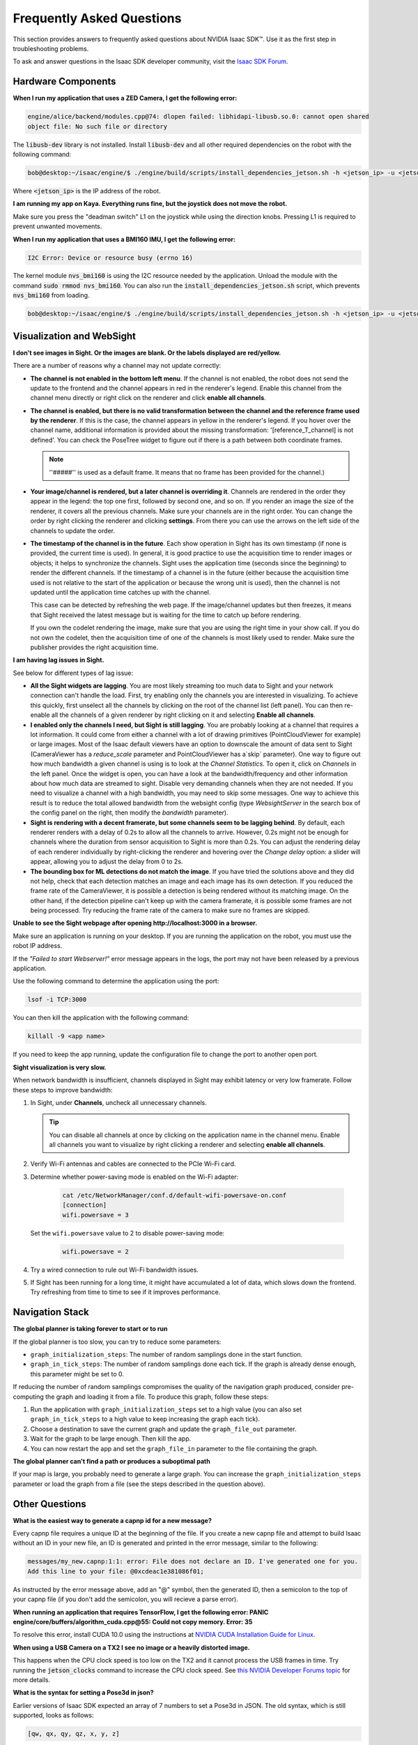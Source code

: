 ..
   Copyright (c) 2020, NVIDIA CORPORATION. All rights reserved.
   NVIDIA CORPORATION and its licensors retain all intellectual property
   and proprietary rights in and to this software, related documentation
   and any modifications thereto. Any use, reproduction, disclosure or
   distribution of this software and related documentation without an express
   license agreement from NVIDIA CORPORATION is strictly prohibited.

.. _isaac_faq:

Frequently Asked Questions
==========================

This section provides answers to frequently asked questions about NVIDIA Isaac SDK™. Use it
as the first step in troubleshooting problems.

To ask and answer questions in the Isaac SDK developer community, visit the `Isaac SDK Forum <https://devtalk.nvidia.com/default/board/375/isaac-sdk/>`_.


Hardware Components
-----------------------------------------------------------------

**When I run my application that uses a ZED Camera, I get the following error:**

.. code-block:: bash

   engine/alice/backend/modules.cpp@74: dlopen failed: libhidapi-libusb.so.0: cannot open shared
   object file: No such file or directory

The :code:`libusb-dev` library is not installed. Install :code:`libusb-dev` and all other required
dependencies on the robot with the following command:

.. code-block:: bash

  bob@desktop:~/isaac/engine/$ ./engine/build/scripts/install_dependencies_jetson.sh -h <jetson_ip> -u <jetson_username>

Where :code:`<jetson_ip>` is the IP address of the robot.

**I am running my app on Kaya. Everything runs fine, but the joystick does not move the robot.**

Make sure you press the "deadman switch" L1 on the joystick while using the direction knobs.
Pressing L1 is required to prevent unwanted movements.

**When I run my application that uses a BMI160 IMU, I get the following error:**

.. code-block:: bash

    I2C Error: Device or resource busy (errno 16)

The kernel module :code:`nvs_bmi160` is using the I2C resource needed by the application. Unload
the module with the command :code:`sudo rmmod nvs_bmi160`. You can also run the
:code:`install_dependencies_jetson.sh` script, which prevents :code:`nvs_bmi160` from loading.

.. code-block:: bash

  bob@desktop:~/isaac/engine/$ ./engine/build/scripts/install_dependencies_jetson.sh -h <jetson_ip> -u <jetson_username>

Visualization and WebSight
-----------------------------------------------

**I don't see images in Sight. Or the images are blank. Or the labels displayed are red/yellow.**

There are a number of reasons why a channel may not update correctly:

* **The channel is not enabled in the bottom left menu**. If the channel
  is not enabled, the robot does not send the update to the frontend and the channel appears in
  red in the renderer's legend. Enable this channel from the channel menu
  directly or right click on the renderer and click **enable all channels**.

* **The channel is enabled, but there is no valid transformation between the channel and the
  reference frame used by the renderer**. If this is the case, the channel appears in yellow
  in the renderer's legend. If you hover over the channel name, additional information is provided
  about the missing transformation: '[reference_T_channel] is not defined'. You can check the
  PoseTree widget to figure out if there is a path between both coordinate frames.

  .. note:: ''#####'' is used as a default frame. It means that no frame has been provided
            for the channel.)

* **Your image/channel is rendered, but a later channel is overriding it**. Channels are rendered
  in the order they appear in the legend: the top one first, followed by second one, and so on. If
  you render an image the size of the renderer, it covers all the previous channels. Make sure
  your channels are in the right order. You can change the order by right clicking the
  renderer and clicking **settings**. From there you can use the arrows on the left side of the
  channels to update the order.

* **The timestamp of the channel is in the future**. Each show operation in Sight has its own
  timestamp (if none is provided, the current time is used). In general, it is good practice to use
  the acquisition time to render images or objects; it helps to synchronize the channels. Sight uses
  the application time (seconds since the beginning) to render the different channels. If the timestamp
  of a channel is in the future (either because the acquisition time used is not relative to the start
  of the application or because the wrong unit is used), then the channel is not updated until the
  application time catches up with the channel.

  This case can be detected by refreshing the web page. If the image/channel updates but then
  freezes, it means that Sight received the latest message but is waiting for the time to catch up
  before rendering.

  If you own the codelet rendering the image, make sure that you are using the right time in your
  show call. If you do not own the codelet, then the acquisition time of one of the
  channels is most likely used to render. Make sure the publisher provides the right acquisition
  time.

**I am having lag issues in Sight.**

See below for different types of lag issue:

* **All the Sight widgets are lagging**. You are most likely streaming too much data to Sight and
  your network connection can't handle the load. First, try enabling only the channels
  you are interested in visualizing. To achieve this quickly, first unselect all the channels by
  clicking on the root of the channel list (left panel). You can then re-enable all the channels of
  a given renderer by right clicking on it and selecting **Enable all channels**.

* **I enabled only the channels I need, but Sight is still lagging**. You are probably looking at a
  channel that requires a lot information. It could come from either a channel with a lot of drawing
  primitives (PointCloudViewer for example) or large images. Most of the Isaac default viewers have
  an option to downscale the amount of data sent to Sight (CameraViewer has a `reduce_scale`
  parameter and PointCloudViewer has a`skip` parameter). One way to figure out how much bandwidth a
  given channel is using is to look at the `Channel Statistics`. To open it, click on `Channels` in
  the left panel. Once the widget is open, you can have a look at the bandwidth/frequency and other
  information about how much data are streamed to sight. Disable very demanding channels
  when they are not needed. If you need to visualize a channel with a high bandwidth, you may need
  to skip some messages. One way to achieve this result is to reduce the total allowed bandwidth
  from the websight config (type `WebsightServer` in the search box of the config panel on the
  right, then modify the `bandwidth` parameter).

* **Sight is rendering with a decent framerate, but some channels seem to be lagging behind**. By
  default, each renderer renders with a delay of 0.2s to allow all the channels to arrive. However,
  0.2s might not be enough for channels where the duration from sensor acquisition to Sight is more
  than 0.2s. You can adjust the rendering delay of each renderer individually by right-clicking the
  renderer and hovering over the `Change delay` option: a slider will appear, allowing you to
  adjust the delay from 0 to 2s.

* **The bounding box for ML detections do not match the image**. If you have tried the solutions
  above and they did not help, check that each detection matches an image and each image has its
  own detection. If you reduced the frame rate of the CameraViewer, it is possible a detection is
  being rendered without its matching image. On the other hand, if the detection pipeline can't
  keep up with the camera framerate, it is possible some frames are not being processed. Try
  reducing the frame rate of the camera to make sure no frames are skipped.

**Unable to see the Sight webpage after opening http://localhost:3000 in a browser.**

Make sure an application is running on your desktop. If you are running the application on the
robot, you must use the robot IP address.

If the `"Failed to start Webserver!"` error message appears in the logs, the port may not
have been released by a previous application.

Use the following command to determine the application using the port:

.. code-block:: bash

   lsof -i TCP:3000

You can then kill the application with the following command:

.. code-block:: bash

   killall -9 <app name>

If you need to keep the app running, update the configuration file to
change the port to another open port.

**Sight visualization is very slow.**

When network bandwidth is insufficient, channels displayed in Sight may exhibit latency or very
low framerate. Follow these steps to improve bandwidth:

1. In Sight, under **Channels**, uncheck all unnecessary channels.

   .. tip:: You can disable all channels at once by clicking on the application name in the channel
            menu. Enable all channels you want to visualize by right clicking a renderer and selecting
            **enable all channels**.

2. Verify Wi-Fi antennas and cables are connected to the PCIe Wi-Fi card.
3. Determine whether power-saving mode is enabled on the Wi-Fi adapter:

    .. code-block:: bash

     cat /etc/NetworkManager/conf.d/default-wifi-powersave-on.conf
     [connection]
     wifi.powersave = 3

   Set the ``wifi.powersave`` value to 2 to disable power-saving mode:

    .. code-block:: bash

     wifi.powersave = 2

4. Try a wired connection to rule out Wi-Fi bandwidth issues.
5. If Sight has been running for a long time, it might have accumulated a lot of data, which
   slows down the frontend. Try refreshing from time to time to see if it improves performance.

Navigation Stack
-----------------------------------------------

**The global planner is taking forever to start or to run**

If the global planner is too slow, you can try to reduce some parameters:

- ``graph_initialization_steps``: The number of random samplings done in the
  start function.
- ``graph_in_tick_steps``: The number of random samplings done each tick. If the
  graph is already dense enough, this parameter might be set to 0.

If reducing the number of random samplings compromises the quality of the
navigation graph produced, consider pre-computing the graph and loading it from a file. To
produce this graph, follow these steps:

1. Run the application with ``graph_initialization_steps`` set to a high value (you can also set
   ``graph_in_tick_steps`` to a high value to keep increasing the graph each tick).
2. Choose a destination to save the current graph and update the ``graph_file_out`` parameter.
3. Wait for the graph to be large enough. Then kill the app.
4. You can now restart the app and set the ``graph_file_in`` parameter to the file containing the graph.

**The global planner can't find a path or produces a suboptimal path**

If your map is large, you probably need to generate a large graph. You can increase the
``graph_initialization_steps`` parameter or load the graph from a file (see the steps described
in the question above).

Other Questions
---------------

**What is the easiest way to generate a capnp id for a new message?**

Every capnp file requires a unique ID at the beginning of the file. If you create a new capnp
file and attempt to build Isaac without an ID in your new file, an ID is generated and printed in
the error message, similar to the following:

.. code-block:: none

   messages/my_new.capnp:1:1: error: File does not declare an ID. I've generated one for you.
   Add this line to your file: @0xcdeac1e381086f01;

As instructed by the error message above, add an "@" symbol, then the generated ID, then a semicolon to the top of
your capnp file (if you don't add the semicolon, you will recieve a parse error).

**When running an application that requires TensorFlow, I get the following error:
PANIC   engine/core/buffers/algorithm_cuda.cpp@55: Could not copy memory. Error: 35**

To resolve this error, install CUDA 10.0 using the instructions at `NVIDIA CUDA Installation Guide
for Linux <https://docs.nvidia.com/cuda/cuda-installation-guide-linux/index.html#abstract>`_.

**When using a USB Camera on a TX2 I see no image or a heavily distorted image.**

This happens when the CPU clock speed is too low on the TX2 and it cannot process the USB frames in
time. Try running the :code:`jetson_clocks` command to increase the CPU clock speed. See `this NVIDIA Developer Forums topic
<https://devtalk.nvidia.com/default/topic/1055732/jetson-tx2/usb-port-disabled-when-no-hdmi-connected-/post/5362568/#5362568>`_ for more details.

.. _pose_3d_syntax:

**What is the syntax for setting a Pose3d in json?**

Earlier versions of Isaac SDK expected an array of 7 numbers to set a Pose3d in JSON. The
old syntax, which is still supported, looks as follows:

.. code::

  [qw, qx, qy, qz, x, y, z]

The first four numbers form the quaternion while the latter three are the translation values.

Some users may find the new format more convenient. For details on the syntax, please see
:code:`engine/gems/serialization/json_formatter.hpp` and for examples please check
:code:`engine/gems/serialization/tests/json_formatter.cpp`. Below are some equivalent poses:

+-----------------------------------------+---------------------------------------------+
| old syntax (supported)                  | new syntax                                  |
| Use square brackets                     | Use curly brackets                          |
+=========================================+=============================================+
|                                         |                                             |
| .. code-block:: json                    | .. code-block:: json                        |
|                                         |                                             |
|   [0.0, 0.0, 0.0, 1.0, 25.0, 20.0, 0.0] |   {                                         |
|                                         |      "translation": [25.0, 20.0, 0.0],      |
|                                         |      "rotation": {                          |
|                                         |         "qw": 0.0,                          |
|                                         |         "qx": 0.0,                          |
|                                         |         "qy": 0.0,                          |
|                                         |         "qz": 1.0                           |
|                                         |      }                                      |
|                                         |   }                                         |
+-----------------------------------------+---------------------------------------------+
|                                         | .. code-block:: json                        |
| .. code-block:: json                    |                                             |
|                                         |   {                                         |
|   [0.0, 0.0, 0.0, 1.0, 25.0, 20.0, 0.0] |      "translation": [25.0, 20.0, 0.0],      |
|                                         |                                             |
|                                         |      "rotation": { "yaw_degrees": 180 }     |
|                                         |   }                                         |
+-----------------------------------------+---------------------------------------------+
|                                         |                                             |
| .. code-block:: json                    | .. code-block:: json                        |
|                                         |                                             |
|   [0.0, 0.0, 0.0, 1.0, 0.0, 0.0, 0.0]   |   {                                         |
|                                         |      "rotation": { "yaw_radians": 3.14159 } |
|                                         |   }                                         |
+-----------------------------------------+---------------------------------------------+
|                                         |                                             |
| .. code-block:: json                    | .. code-block:: json                        |
|                                         |                                             |
|   [1.0, 0.0, 0.0, 0.0, 25.0, 20.0, 0.0] |   {                                         |
|                                         |      "translation": [25.0, 20.0, 0.0]       |
|                                         |   }                                         |
+-----------------------------------------+---------------------------------------------+

**How can I convert my log files that contain deprecated types like ColorCameraProto?**

//packages/cask/apps:cask_converter can be used to convert log files with deprecated types.
Please see help from this application.

Troubleshooting
---------------

**What should I check first if my build is failing?**

Make sure you are running Ubuntu 18.04 on your host system, and that you have run the
`install_dependencies.sh` script.

**Why am I seeing "crosstool" errors when running Bazel build?**

If you see the following errors during Bazel build, your Bazel version is out of date:

.. code-block:: bash

   ERROR: @bazel_tools//tools/build_defs/cc:action_names.bzl' does not contain symbol 'ACTION_NAMES
   ERROR: error loading package '@toolchain//crosstool': Extension file 'crosstool/cc_toolchain_config.bzl' has errors

Use the :code:`engine/build/scripts/install_dependencies.sh` script inside :code:`engine` directory
to upgrade Bazel to the current version required by Isaac SDK. To perform a manual update, see the
GitHub page for the Bazel installer.

**When using a USB Camera on a TX2 I see no image or a heavily distorted image.**

This happens when the CPU clock speed is too low on the TX2 and it cannot process the USB frames in
time. Try running the :code:`jetson_clocks` command to increase the CPU clock speed. See `this NVIDIA Developer Forums topic
<https://devtalk.nvidia.com/default/topic/1055732/jetson-tx2/usb-port-disabled-when-no-hdmi-connected-/post/5362568/#5362568>`_
for more details.

**I am seeing an error similar to "libnppc.so.10.0: cannot open shared object file: No such file or directory"**

Some Isaac SDK code requires CUDA 10.0 to execute properly. Ensure CUDA 10.0 is installed
locally and the :code:`/usr/local/cuda-10.0/lib64` value is part of the :code:`LD_LIBRARY_PATH`
environment variable.

**I am seeing "Could not deserialize configuration parameter" errors when I run an application.**

Configuration values must match the data type specified in the component API. See the :ref:`component_api_documentation`
or the component *.hpp* file for the expected data type.

Note that an integer value is accepted as a type of double value.

How to Add a New External Dependency
------------------------------------

Your packages or components may require external dependencies not yet available in Isaac. The right
strategy for integrating a new external dependency can vary case by case. There are several examples
in the `third_party` folder. This tutorial explains how to add the zlib library.

1. Find a reliable source for your dependency. In the case of zlib, get it from the official zlib webpage at
   `zlib.net <https://zlib.net>`_. To avoid unexpected problems in your codebase when the external dependency is updated,
   fix a specific version of the library. This tutorial chooses the version `1.2.11`.
2. Add the dependency to your WORKSPACE file using the Bazel rule ``isaac_http_archive``:

   .. code-block:: python

    isaac_http_archive(
        name = "zlib",
        build_file = clean_dep("//zlib.BUILD"),
        sha256 = "c3e5e9...cb1a1",
        strip_prefix = "zlib-1.2.11",
        url = "https://zlib.net/zlib-1.2.11.tar.gz",
    )

   Importing external dependencies as an archive is generally preferred over using the rules
   ``new_git_repository`` or ``git_repository``, which import git repositories, because archives are
   smaller and have less overhead than git repositories.
3. For the purposes of this tutorial, assume that you have to write a BUILD file for the new
   external dependency (this may not always be required). In the case of zlib, this is quite
   straightforward:

   .. code-block:: python

    cc_library(
      name = "zlib",
      srcs = glob(["*.c", "*.h"], exclude="zlib.h"),
      hdrs = ["zlib.h"],
      copts = [
        "-Wno-shift-negative-value",
        "-Wno-implicit-function-declaration",
      ],
      includes = ["."],
    )

   This BUILD file defines a single C++ library named ``zlib`` using the Bazel rule ``cc_library``. The
   library includes all C source and header files from zlib and compiles them into a single library.
   The only external header file is ``zlib.h``, which is excluded from the sources so that the same file
   does not appear as a source and a header.

   In general, ``srcs`` is used for files internal to the library and can be used for both source and
   header files, while ``hdrs`` is used for publicly facing header files that are required in applications
   that use the library.

   A couple of compiler flags are also required. Add them using the ``copts`` option to avoid compiler
   warnings that are treated as errors due to use of the `-Wall` option by the Isaac compilation tool.

The new library is ready for use as a dependency in one of your libraries or binaries, similar to
the following example:

.. code-block:: python

  cc_library(
    name = "foo",
    srcs = ["foo.cpp"]
    hdrs = ["foo.hpp"],
    deps = ["@zlib"]
  )

Every external dependency creates its namespace with the same name as the one used for the
``isaac_http_archive`` or corresponding rule. In this case, the name of both the dependency and the
library is `zlib` and thus the shortcut ``@zlib`` can be used to refer to the library.
If there were a second library ``foo`` inside the same archive, the explicit form ``@zlib//:foo`` would
be needed to reference it.

How To Analyze a Crash using Minidump
-------------------------------------

In case of a crash, Isaac SDK applications attempt to collect information with `breakpad
<https://github.com/google/breakpad>`_. This information is written into a minidump file in binary
format. This section explains how to extract human-readable information from minidump files.


Prepare the Minidump Toolkit
^^^^^^^^^^^^^^^^^^^^^^^^^^^^

Prepare the minidump toolkit in :code:`/tmp/minidump/` with the following command:

.. code-block:: bash

    bob@desktop:~/isaac/engine/$ ./engine/build/scripts/prepare_minidump_tools.sh

Prepare Symbols
^^^^^^^^^^^^^^^

Prepare symbols before testing applications by passing the argument ``-s`` when deploying applications
as shown in the following command:

.. code-block:: bash

    bob@desktop:~/isaac/sdk/$ ./../engine/engine/build/deploy.sh -s -h <robot_ip> -d <device> -p <target>
    --remote_user <username_on_robot>

where :code:`<robot_ip>` is the IP address of the robot and :code:`<username_on_robot>` is your username on the
robot.


Analyzing Minidumps
^^^^^^^^^^^^^^^^^^^

When a crash occurs, Isaac application minidump file paths are reported on the console similar to
the following:

.. code-block:: bash

    Minidump written to: /tmp/28db00a1-e756-4c47-62f6a7b6-fc26c1a0.dmp

To make the minidump data human-readable, run the following command on a desktop that has symbols prepared:

.. code-block:: bash

    bob@desktop:~/isaac/engine/$ ./engine/build/scripts/process_jetson_minidump.sh -h <robot_ip> -d
    /tmp/28db00a1-e756-4c47-62f6a7b6-fc26c1a0.dmp --remote_user <username_on_robot>

where :code:`<robot_ip>` is the IP address of the robot and :code:`<username_on_robot>` is your user name on the
robot. If the minidump file is locally available, run the following command:

.. code-block:: bash

    bob@desktop:~/isaac/engine/$ ./engine/build/scripts/process_minidump.sh <minidump>

Crash information is presented on the console, and is similar to the following:

.. code-block:: bash

    Crash reason:  SIGSEGV /SEGV_MAPERR
    Crash address: 0x0
    Process uptime: not available

    Thread 11 (crashed)
     0  realsense_camera!isaac::RealsenseCamera::tick() [RealsenseCamera.cpp : 533 + 0x4]
         x0 = 0x0000000000000000    x1 = 0x0000007f962b2180
         x2 = 0x0000007fa0000080    x3 = 0x0000007f800008d0
         x4 = 0x0000000000000007    x5 = 0x00000000007e8ac8
         x6 = 0x00000000007e89f0    x7 = 0x0000000000063762
         x8 = 0x00000000000000d7    x9 = 0x001dcd6500000000
        x10 = 0x000000005c787d6b   x11 = 0x000000000f171c90
        x12 = 0x0000000000000017   x13 = 0x000000005c787d6b
        x14 = 0x00076f61bec52c49   x15 = 0x00001c2c8948c9df
        x16 = 0x0000007fa7708688   x17 = 0x0000007fa7471838
        x18 = 0x0000007fa005bdcc   x19 = 0x0000000037cc4610
        x20 = 0x0000007fa004bbb0   x21 = 0x0000007fa0248c01
        x22 = 0x0000000037cc47e0   x23 = 0x00000006556cdce8
        x24 = 0x000000000091f000   x25 = 0x0000007fa53dd330
        x26 = 0x0000000000000000   x27 = 0x0000007f962b31b0
        x28 = 0x0000000000000001    fp = 0x0000007f962b20a0
         lr = 0x0000000000459f6c    sp = 0x0000007f962b20a0
         pc = 0x0000000000459f74
